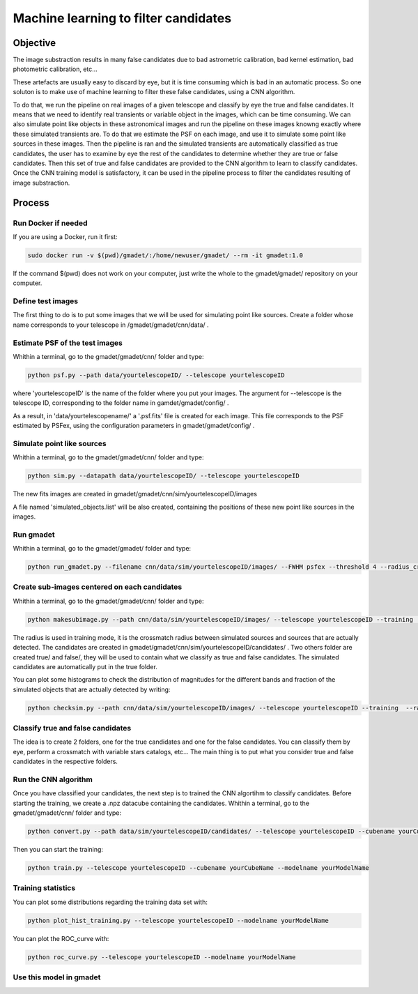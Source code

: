 =====================================
Machine learning to filter candidates
=====================================


Objective
---------

The image substraction results in many false candidates due to bad astrometric calibration, bad kernel estimation, bad photometric calibration, etc...


These artefacts are usually easy to discard by eye, but it is time consuming which is bad in an automatic process. So one soluton is to make use of machine learning to filter these false candidates, using a CNN algorithm. 

To do that, we run the pipeline on real images of a given telescope and classify by eye the true and false candidates. It means that we need to identify real transients or variable object in the images, which can be time consuming. We can also simulate point like objects in these astronomical images and run the pipeline on these images knowng exactly where these simulated transients are. To do that we estimate the PSF on each image, and use it to simulate some point like sources in these images. Then the pipeline is ran and the simulated transients are automatically classified as true candidates, the user has to examine by eye the rest of the candidates to determine whether they are true or false candidates. Then this set of true and false candidates are provided to the CNN algorithm to learn to classify candidates. Once the CNN training model is satisfactory, it can be used in the pipeline process to filter the candidates resulting of image substraction.


Process
-------

Run Docker if needed
^^^^^^^^^^^^^^^^^^^^

If you are using a Docker, run it first:

.. code-block:: console

    sudo docker run -v $(pwd)/gmadet/:/home/newuser/gmadet/ --rm -it gmadet:1.0

If the command $(pwd) does not work on your computer, just write the whole to the gmadet/gmadet/ repository on your computer.


Define test images 
^^^^^^^^^^^^^^^^^^

The first thing to do is to put some images that we will be used for simulating point like sources. Create a folder whose name corresponds to your telescope in /gmadet/gmadet/cnn/data/ . 


Estimate PSF of the test images
^^^^^^^^^^^^^^^^^^^^^^^^^^^^^^^

Whithin a terminal, go to the gmadet/gmadet/cnn/ folder and type: 

.. code-block:: console

    python psf.py --path data/yourtelescopeID/ --telescope yourtelescopeID

where 'yourtelescopeID' is the name of the folder where you put your images. The argument for --telescope is the telescope ID, corresponding to the folder name in gamdet/gmadet/config/ .

As a result, in 'data/yourtelescopename/' a '.psf.fits' file is created for each image. This file corresponds to the PSF estimated by PSFex, using the configuration parameters in gmadet/gmadet/config/ .


Simulate point like sources
^^^^^^^^^^^^^^^^^^^^^^^^^^^

Whithin a terminal, go to the gmadet/gmadet/cnn/ folder and type:

.. code-block:: console

    python sim.py --datapath data/yourtelescopeID/ --telescope yourtelescopeID

The new fits images are created in gmadet/gmadet/cnn/sim/yourtelescopeID/images

A file named 'simulated_objects.list' will be also created, containing the positions of these new point like sources in the images.


Run gmadet
^^^^^^^^^^

Whithin a terminal, go to the gmadet/gmadet/ folder and type:

.. code-block:: console

    python run_gmadet.py --filename cnn/data/sim/yourtelescopeID/images/ --FWHM psfex --threshold 4 --radius_crossmatch 2.5 --telescope yourtelescopeID --doAstrometry scamp --doSub ps1



Create sub-images centered on each candidates
^^^^^^^^^^^^^^^^^^^^^^^^^^^^^^^^^^^^^^^^^^^^^

Whithin a terminal, go to the gmadet/gmadet/cnn/ folder and type:

.. code-block:: console

    python makesubimage.py --path cnn/data/sim/yourtelescopeID/images/ --telescope yourtelescopeID --training  --radius 2

The radius is used in training mode, it is the crossmatch radius between simulated sources and sources that are actually detected. The candidates are created in gmadet/gmadet/cnn/sim/yourtelescopeID/candidates/ . Two others folder are created true/ and false/, they will be used to contain what we classify as true and false candidates.
The simulated candidates are automatically put in the true folder.

You can plot some histograms to check the distribution of magnitudes for the different bands and fraction of the simulated objects that are actually detected by writing:

.. code-block:: console

    python checksim.py --path cnn/data/sim/yourtelescopeID/images/ --telescope yourtelescopeID --training  --radius 2

Classify true and false candidates
^^^^^^^^^^^^^^^^^^^^^^^^^^^^^^^^^^

The idea is to create 2 folders, one for the true candidates and one for the false candidates. You can classify them by eye, perform a crossmatch with variable stars catalogs, etc...
The main thing is to put what you consider true and false candidates in the respective folders.


Run the CNN algorithm
^^^^^^^^^^^^^^^^^^^^^

Once you have classified your candidates, the next step is to trained the CNN algortihm to classify candidates. Before starting the training, we create a .npz datacube containing the candidates. Whithin a terminal, go to the gmadet/gmadet/cnn/ folder and type:

.. code-block:: console

    python convert.py --path data/sim/yourtelescopeID/candidates/ --telescope yourtelescopeID --cubename yourCubeName

Then you can start the training:

.. code-block:: console

    python train.py --telescope yourtelescopeID --cubename yourCubeName --modelname yourModelName


Training statistics
^^^^^^^^^^^^^^^^^^^

You can plot some distributions regarding the training data set with:

.. code-block:: console

    python plot_hist_training.py --telescope yourtelescopeID --modelname yourModelName


You can plot the ROC_curve with:

.. code-block:: console

    python roc_curve.py --telescope yourtelescopeID --modelname yourModelName

Use this model in gmadet
^^^^^^^^^^^^^^^^^^^^^^^^

